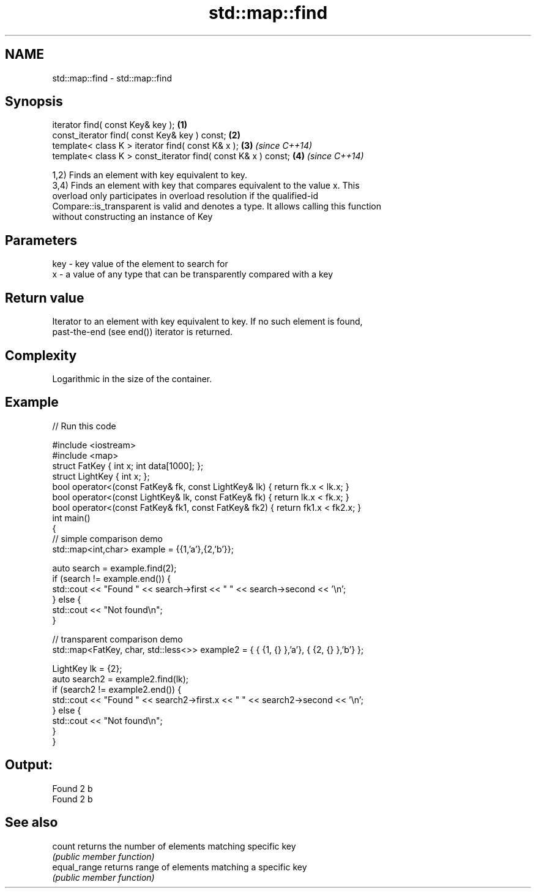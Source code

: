 .TH std::map::find 3 "2020.11.17" "http://cppreference.com" "C++ Standard Libary"
.SH NAME
std::map::find \- std::map::find

.SH Synopsis
   iterator find( const Key& key );                             \fB(1)\fP
   const_iterator find( const Key& key ) const;                 \fB(2)\fP
   template< class K > iterator find( const K& x );             \fB(3)\fP \fI(since C++14)\fP
   template< class K > const_iterator find( const K& x ) const; \fB(4)\fP \fI(since C++14)\fP

   1,2) Finds an element with key equivalent to key.
   3,4) Finds an element with key that compares equivalent to the value x. This
   overload only participates in overload resolution if the qualified-id
   Compare::is_transparent is valid and denotes a type. It allows calling this function
   without constructing an instance of Key

.SH Parameters

   key - key value of the element to search for
   x   - a value of any type that can be transparently compared with a key

.SH Return value

   Iterator to an element with key equivalent to key. If no such element is found,
   past-the-end (see end()) iterator is returned.

.SH Complexity

   Logarithmic in the size of the container.

.SH Example

   
// Run this code

 #include <iostream>
 #include <map>
 struct FatKey   { int x; int data[1000]; };
 struct LightKey { int x; };
 bool operator<(const FatKey& fk, const LightKey& lk) { return fk.x < lk.x; }
 bool operator<(const LightKey& lk, const FatKey& fk) { return lk.x < fk.x; }
 bool operator<(const FatKey& fk1, const FatKey& fk2) { return fk1.x < fk2.x; }
 int main()
 {
 // simple comparison demo
     std::map<int,char> example = {{1,'a'},{2,'b'}};
  
     auto search = example.find(2);
     if (search != example.end()) {
         std::cout << "Found " << search->first << " " << search->second << '\\n';
     } else {
         std::cout << "Not found\\n";
     }
  
 // transparent comparison demo
     std::map<FatKey, char, std::less<>> example2 = { { {1, {} },'a'}, { {2, {} },'b'} };
  
     LightKey lk = {2};
     auto search2 = example2.find(lk);
     if (search2 != example2.end()) {
         std::cout << "Found " << search2->first.x << " " << search2->second << '\\n';
     } else {
         std::cout << "Not found\\n";
     }
 }

.SH Output:

 Found 2 b
 Found 2 b

.SH See also

   count       returns the number of elements matching specific key
               \fI(public member function)\fP 
   equal_range returns range of elements matching a specific key
               \fI(public member function)\fP 
